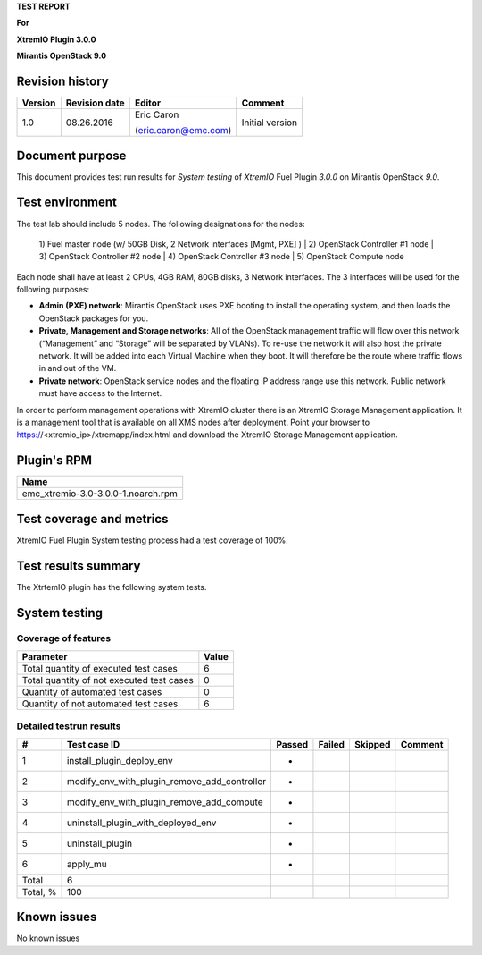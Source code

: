 
**TEST REPORT**

**For**

**XtremIO Plugin 3.0.0**

**Mirantis OpenStack 9.0**

.. image:: images/emc-logo.png
.. image:: images/fuel-logo.png

Revision history
----------------
+---------------+---------------------+------------------------+-------------------+
| **Version**   | **Revision date**   | **Editor**             | **Comment**       |
+===============+=====================+========================+===================+
| 1.0           | 08.26.2016          | Eric Caron             | Initial version   |
|               |                     |                        |                   |
|               |                     | (eric.caron@emc.com)   |                   |
+---------------+---------------------+------------------------+-------------------+

Document purpose
----------------

This document provides test run results for *System testing* of
*XtremIO* Fuel Plugin *3.0.0* on Mirantis OpenStack *9.0*.

Test environment
----------------

The test lab should include 5 nodes. The following designations for the
nodes:

    1) Fuel master node (w/ 50GB Disk, 2 Network interfaces [Mgmt, PXE]
    )
    | 2) OpenStack Controller #1 node
    | 3) OpenStack Controller #2 node
    | 4) OpenStack Controller #3 node
    | 5) OpenStack Compute node

Each node shall have at least 2 CPUs, 4GB RAM, 80GB disks, 3 Network
interfaces. The 3 interfaces will be used for the following purposes:

-  **Admin (PXE) network**: Mirantis OpenStack uses PXE booting to
   install the operating system, and then loads the OpenStack packages
   for you.

-  **Private, Management and Storage networks**: All of the OpenStack
   management traffic will flow over this network (“Management” and
   “Storage” will be separated by VLANs). To re-use the network it will
   also host the private network. It will be added into each Virtual
   Machine when they boot. It will therefore be the route where traffic
   flows in and out of the VM.

-  **Private network**: OpenStack service nodes and the floating IP
   address range use this network. Public network must have access to
   the Internet.

In order to perform management operations with XtremIO cluster there is
an XtremIO Storage Management application. It is a management tool that
is available on all XMS nodes after deployment. Point your browser to
https://<xtremio\_ip>/xtremapp/index.html and download the XtremIO
Storage Management application.

Plugin's RPM
------------

+------------------------------------+
| **Name**                           |
+====================================+
| emc_xtremio-3.0-3.0.0-1.noarch.rpm |
+------------------------------------+

Test coverage and metrics
-------------------------

XtremIO Fuel Plugin System testing process had a test coverage of 100%.

Test results summary
--------------------

The XtrtemIO plugin has the following system tests.

System testing
--------------

Coverage of features
~~~~~~~~~~~~~~~~~~~~

+---------------------------------------------+-------------+
| **Parameter**                               | **Value**   |
+=============================================+=============+
| Total quantity of executed test cases       | 6           |
+---------------------------------------------+-------------+
| Total quantity of not executed test cases   | 0           |
+---------------------------------------------+-------------+
| Quantity of automated test cases            | 0           |
+---------------------------------------------+-------------+
| Quantity of not automated test cases        | 6           |
+---------------------------------------------+-------------+

Detailed testrun results
~~~~~~~~~~~~~~~~~~~~~~~~

+------------+------------------------------------------------------+--------------+--------------+---------------+---------------+
| **#**      | **Test case ID**                                     | **Passed**   | **Failed**   | **Skipped**   | **Comment**   |
+============+======================================================+==============+==============+===============+===============+
| 1          | install\_plugin\_deploy\_env                         |      *       |              |               |               |
+------------+------------------------------------------------------+--------------+--------------+---------------+---------------+
| 2          | modify\_env\_with\_plugin\_remove\_add\_controller   |      *       |              |               |               |
+------------+------------------------------------------------------+--------------+--------------+---------------+---------------+
| 3          | modify\_env\_with\_plugin\_remove\_add\_compute      |      *       |              |               |               |
+------------+------------------------------------------------------+--------------+--------------+---------------+---------------+
| 4          | uninstall\_plugin\_with\_deployed\_env               |      *       |              |               |               |
+------------+------------------------------------------------------+--------------+--------------+---------------+---------------+
| 5          | uninstall\_plugin                                    |      *       |              |               |               |
+------------+------------------------------------------------------+--------------+--------------+---------------+---------------+
| 6          | apply\_mu                                            |      *       |              |               |               |
+------------+------------------------------------------------------+--------------+--------------+---------------+---------------+
| Total      | 6                                                    |              |              |               |               |
+------------+------------------------------------------------------+--------------+--------------+---------------+---------------+
| Total, %   | 100                                                  |              |              |               |               |
+------------+------------------------------------------------------+--------------+--------------+---------------+---------------+

Known issues
------------

No known issues


